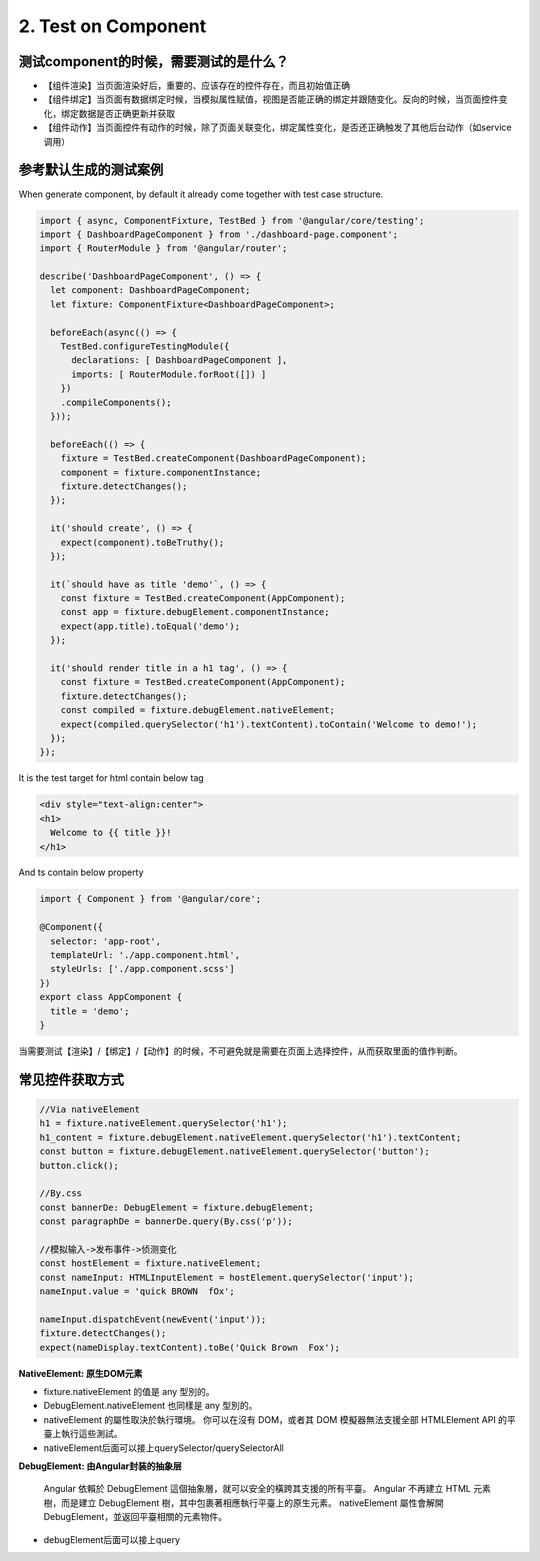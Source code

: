 2. Test on Component 
===========================================

测试component的时候，需要测试的是什么？
^^^^^^^^^^^^^^^^^^^^^^^^^^^^^^^^^^^^^^^^^

* 【组件渲染】当页面渲染好后，重要的、应该存在的控件存在，而且初始值正确
* 【组件绑定】当页面有数据绑定时候，当模拟属性赋值，视图是否能正确的绑定并跟随变化。反向的时候，当页面控件变化，绑定数据是否正确更新并获取
* 【组件动作】当页面控件有动作的时候，除了页面关联变化，绑定属性变化，是否还正确触发了其他后台动作（如service调用）

参考默认生成的测试案例
^^^^^^^^^^^^^^^^^^^^^^^^^^

When generate component, by default it already come together with test case structure.

.. code-block:: javascript
  
  import { async, ComponentFixture, TestBed } from '@angular/core/testing';
  import { DashboardPageComponent } from './dashboard-page.component';
  import { RouterModule } from '@angular/router';
  
  describe('DashboardPageComponent', () => {
    let component: DashboardPageComponent;
    let fixture: ComponentFixture<DashboardPageComponent>;
  
    beforeEach(async(() => {
      TestBed.configureTestingModule({
        declarations: [ DashboardPageComponent ],
        imports: [ RouterModule.forRoot([]) ]
      })
      .compileComponents();
    }));
  
    beforeEach(() => {
      fixture = TestBed.createComponent(DashboardPageComponent);
      component = fixture.componentInstance;
      fixture.detectChanges();
    });
  
    it('should create', () => {
      expect(component).toBeTruthy();
    });
    
    it(`should have as title 'demo'`, () => {
      const fixture = TestBed.createComponent(AppComponent);
      const app = fixture.debugElement.componentInstance;
      expect(app.title).toEqual('demo');
    });

    it('should render title in a h1 tag', () => {
      const fixture = TestBed.createComponent(AppComponent);
      fixture.detectChanges();
      const compiled = fixture.debugElement.nativeElement;
      expect(compiled.querySelector('h1').textContent).toContain('Welcome to demo!');
    });
  });

It is the test target for html contain below tag

.. code-block:: html
  
  <div style="text-align:center">
  <h1>
    Welcome to {{ title }}!
  </h1>

And ts contain below property

.. code-block:: typescript
  
  import { Component } from '@angular/core';

  @Component({
    selector: 'app-root',
    templateUrl: './app.component.html',
    styleUrls: ['./app.component.scss']
  })
  export class AppComponent {
    title = 'demo';
  }

当需要测试【渲染】/【绑定】/【动作】的时候，不可避免就是需要在页面上选择控件，从而获取里面的值作判断。

常见控件获取方式
^^^^^^^^^^^^^^^^^^^^^

.. code-block:: typescript
  
  //Via nativeElement
  h1 = fixture.nativeElement.querySelector('h1');  
  h1_content = fixture.debugElement.nativeElement.querySelector('h1').textContent;
  const button = fixture.debugElement.nativeElement.querySelector('button');
  button.click();
  
  //By.css
  const bannerDe: DebugElement = fixture.debugElement;
  const paragraphDe = bannerDe.query(By.css('p'));
  
  //模拟输入->发布事件->侦测变化
  const hostElement = fixture.nativeElement;
  const nameInput: HTMLInputElement = hostElement.querySelector('input');
  nameInput.value = 'quick BROWN  fOx';
  
  nameInput.dispatchEvent(newEvent('input'));
  fixture.detectChanges();
  expect(nameDisplay.textContent).toBe('Quick Brown  Fox');


**NativeElement: 原生DOM元素**

* fixture.nativeElement 的值是 any 型別的。 
* DebugElement.nativeElement 也同樣是 any 型別的。
* nativeElement 的屬性取決於執行環境。 你可以在沒有 DOM，或者其 DOM 模擬器無法支援全部 HTMLElement API 的平臺上執行這些測試。
* nativeElement后面可以接上querySelector/querySelectorAll

**DebugElement: 由Angular封装的抽象层**
  
  Angular 依賴於 DebugElement 這個抽象層，就可以安全的橫跨其支援的所有平臺。 Angular 不再建立 HTML 元素樹，而是建立 DebugElement 樹，其中包裹著相應執行平臺上的原生元素。 nativeElement 屬性會解開 DebugElement，並返回平臺相關的元素物件。

* debugElement后面可以接上query

.. index:: Angular, Testing, Jasmine
